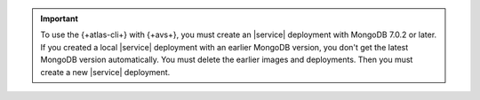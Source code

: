.. important::

   To use the {+atlas-cli+} with {+avs+}, you must create an |service| 
   deployment with MongoDB 7.0.2 or later. If you created a local
   |service| deployment with an earlier MongoDB version, you don't get 
   the latest MongoDB version automatically. You must delete the 
   earlier images and deployments. Then you must create a new |service| 
   deployment.
